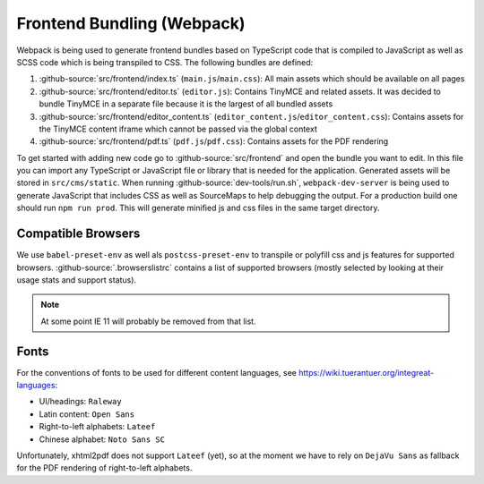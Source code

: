***************************
Frontend Bundling (Webpack)
***************************

Webpack is being used to generate frontend bundles based on TypeScript code that is compiled to JavaScript as well as SCSS code which is being transpiled to CSS. The following bundles are defined:

1. :github-source:`src/frontend/index.ts` (``main.js``/``main.css``): All main assets which should be available on all pages
2. :github-source:`src/frontend/editor.ts` (``editor.js``): Contains TinyMCE and related assets. It was decided to bundle TinyMCE in a separate file because it is the largest of all bundled assets
3. :github-source:`src/frontend/editor_content.ts` (``editor_content.js``/``editor_content.css``): Contains assets for the TinyMCE content iframe which cannot be passed via the global context
4. :github-source:`src/frontend/pdf.ts` (``pdf.js``/``pdf.css``): Contains assets for the PDF rendering

To get started with adding new code go to :github-source:`src/frontend` and open the bundle you want to edit.
In this file you can import any TypeScript or JavaScript file or library that is needed for the application.
Generated assets will be stored in ``src/cms/static``.
When running :github-source:`dev-tools/run.sh`, ``webpack-dev-server`` is being used to generate JavaScript that includes CSS as well as SourceMaps to help debugging the output.
For a production build one should run ``npm run prod``.
This will generate minified js and css files in the same target directory.


Compatible Browsers
===================

We use ``babel-preset-env`` as well als ``postcss-preset-env`` to transpile or polyfill css and js features for supported browsers. :github-source:`.browserslistrc` contains a list of supported browsers (mostly selected by looking at their usage stats and support status).

.. Note::

    At some point IE 11 will probably be removed from that list.


Fonts
=====

For the conventions of fonts to be used for different content languages, see https://wiki.tuerantuer.org/integreat-languages:

* UI/headings: ``Raleway``
* Latin content: ``Open Sans``
* Right-to-left alphabets: ``Lateef``
* Chinese alphabet: ``Noto Sans SC``

Unfortunately, xhtml2pdf does not support ``Lateef`` (yet), so at the moment we have to rely on ``DejaVu Sans`` as fallback for the PDF rendering of right-to-left alphabets.
